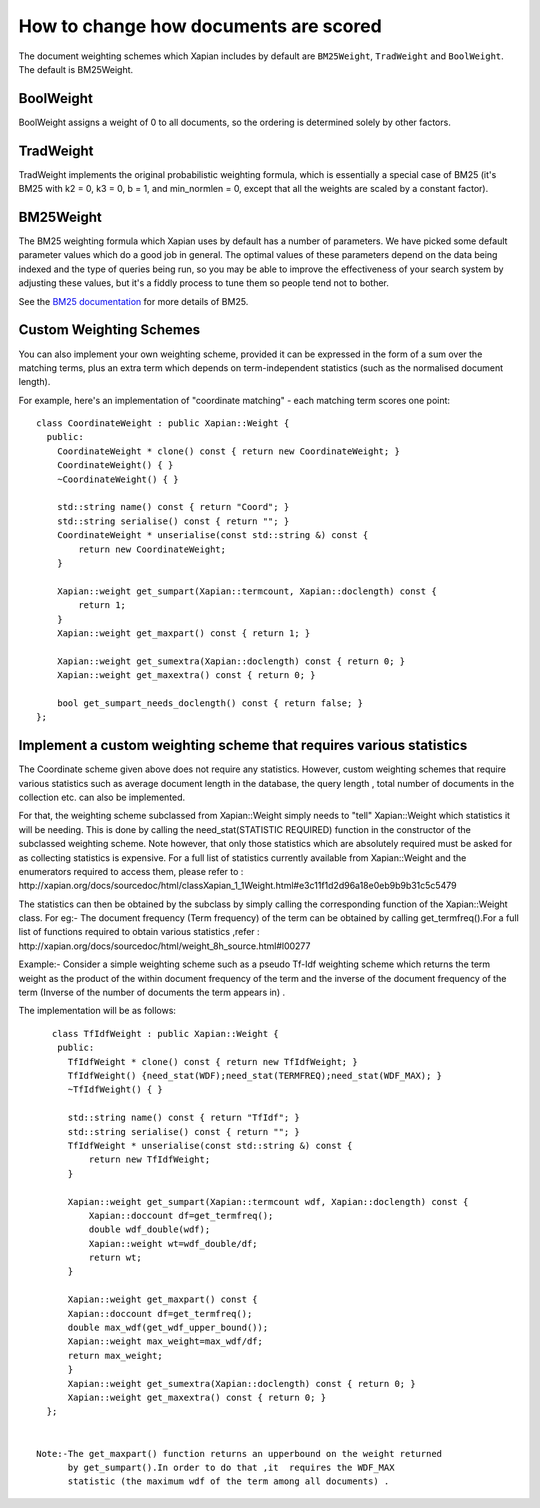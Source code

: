 .. Copyright (C) 2007,2009,2011 Olly Betts

How to change how documents are scored
======================================

The document weighting schemes which Xapian includes by default are
``BM25Weight``, ``TradWeight`` and ``BoolWeight``.  The default is
BM25Weight.

BoolWeight
----------

BoolWeight assigns a weight of 0 to all documents, so the ordering is
determined solely by other factors.

TradWeight
----------

TradWeight implements the original probabilistic weighting formula, which
is essentially a special case of BM25 (it's BM25 with k2 = 0, k3 = 0, b =
1, and min_normlen = 0, except that all the weights are scaled by a
constant factor).

BM25Weight
----------

The BM25 weighting formula which Xapian uses by default has a number of
parameters.  We have picked some default parameter values which do a good job
in general.  The optimal values of these parameters depend on the data being
indexed and the type of queries being run, so you may be able to improve the
effectiveness of your search system by adjusting these values, but it's a
fiddly process to tune them so people tend not to bother.

.. todo:: Say something more useful about tuning the parameters!

See the `BM25 documentation <bm25.html>`_ for more details of BM25.

Custom Weighting Schemes
------------------------

You can also implement your own weighting scheme, provided it can be expressed
in the form of a sum over the matching terms, plus an extra term which depends
on term-independent statistics (such as the normalised document length).

For example, here's an implementation of "coordinate matching" - each matching
term scores one point::

    class CoordinateWeight : public Xapian::Weight {
      public:
	CoordinateWeight * clone() const { return new CoordinateWeight; }
	CoordinateWeight() { }
	~CoordinateWeight() { }

	std::string name() const { return "Coord"; }
	std::string serialise() const { return ""; }
	CoordinateWeight * unserialise(const std::string &) const {
	    return new CoordinateWeight;
	}

	Xapian::weight get_sumpart(Xapian::termcount, Xapian::doclength) const {
            return 1;
        }
	Xapian::weight get_maxpart() const { return 1; }

	Xapian::weight get_sumextra(Xapian::doclength) const { return 0; }
	Xapian::weight get_maxextra() const { return 0; }

	bool get_sumpart_needs_doclength() const { return false; }
    };


Implement a custom weighting scheme that requires various statistics
--------------------------------------------------------------------
The Coordinate scheme given above does not require any statistics. However,
custom weighting schemes that require various statistics such as average
document length in the database, the query length , total number of
documents in the collection etc. can also be implemented.

For that, the weighting scheme subclassed from Xapian::Weight simply needs 
to "tell" Xapian::Weight which statistics it will be needing. This is done by
calling the need_stat(STATISTIC REQUIRED) function  in the constructor of the
subclassed weighting scheme. Note however, that only those statistics which are
absolutely required must be asked for as collecting statistics is expensive.
For a full list of statistics currently available from Xapian::Weight and the
enumerators required to access them, please refer to : 
http://xapian.org/docs/sourcedoc/html/classXapian_1_1Weight.html#e3c11f1d2d96a18e0eb9b9b31c5c5479

The statistics can then be obtained by the subclass by simply calling the
corresponding function of the Xapian::Weight class. For eg:- The document
frequency (Term frequency) of the term can be obtained by calling
get_termfreq().For a full list of functions required to obtain various 
statistics ,refer :
http://xapian.org/docs/sourcedoc/html/weight_8h_source.html#l00277  

Example:- Consider a simple weighting scheme such as a pseudo Tf-Idf weighting 
scheme which returns the term weight as the product of the within document
frequency of the term and the inverse of the document frequency
of the term (Inverse of the number of documents the term appears in) .

The implementation will be as follows::

     class TfIdfWeight : public Xapian::Weight {
      public:
	TfIdfWeight * clone() const { return new TfIdfWeight; }
	TfIdfWeight() {need_stat(WDF);need_stat(TERMFREQ);need_stat(WDF_MAX); }
	~TfIdfWeight() { }

	std::string name() const { return "TfIdf"; }
	std::string serialise() const { return ""; }
	TfIdfWeight * unserialise(const std::string &) const {
            return new TfIdfWeight;
	}

	Xapian::weight get_sumpart(Xapian::termcount wdf, Xapian::doclength) const {
            Xapian::doccount df=get_termfreq();
            double wdf_double(wdf);
            Xapian::weight wt=wdf_double/df;
            return wt; 
	}    

	Xapian::weight get_maxpart() const {
        Xapian::doccount df=get_termfreq();
        double max_wdf(get_wdf_upper_bound());
        Xapian::weight max_weight=max_wdf/df;
        return max_weight;
        }
	Xapian::weight get_sumextra(Xapian::doclength) const { return 0; }
	Xapian::weight get_maxextra() const { return 0; }	
    };


  Note:-The get_maxpart() function returns an upperbound on the weight returned
        by get_sumpart().In order to do that ,it  requires the WDF_MAX
        statistic (the maximum wdf of the term among all documents) . 
